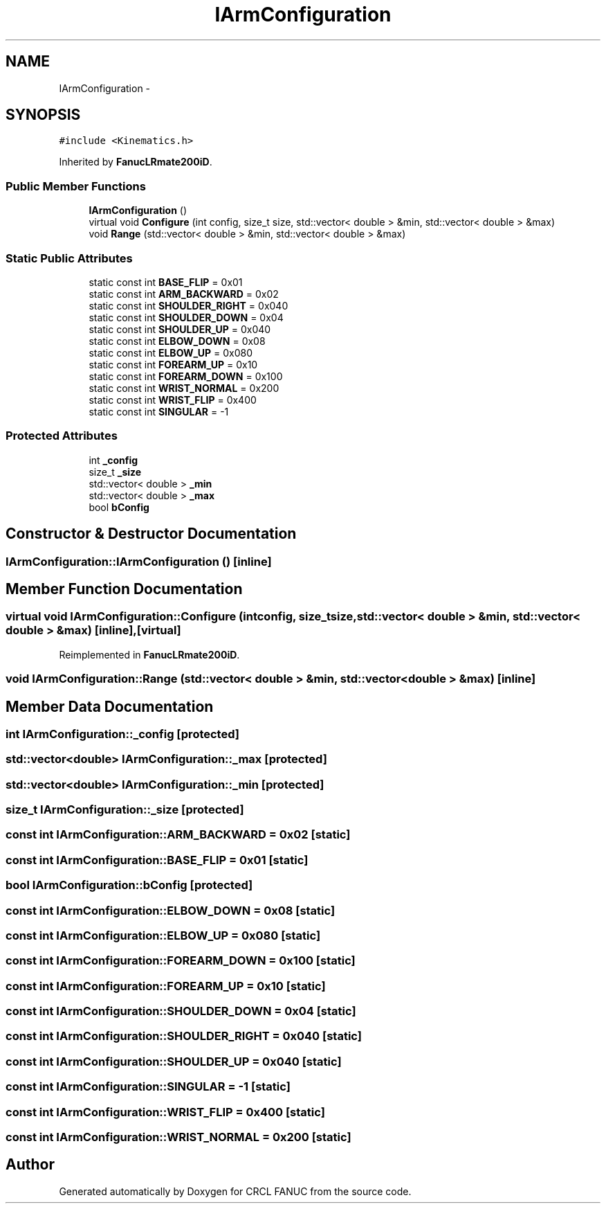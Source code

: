 .TH "IArmConfiguration" 3 "Wed Sep 28 2016" "CRCL FANUC" \" -*- nroff -*-
.ad l
.nh
.SH NAME
IArmConfiguration \- 
.SH SYNOPSIS
.br
.PP
.PP
\fC#include <Kinematics\&.h>\fP
.PP
Inherited by \fBFanucLRmate200iD\fP\&.
.SS "Public Member Functions"

.in +1c
.ti -1c
.RI "\fBIArmConfiguration\fP ()"
.br
.ti -1c
.RI "virtual void \fBConfigure\fP (int config, size_t size, std::vector< double > &min, std::vector< double > &max)"
.br
.ti -1c
.RI "void \fBRange\fP (std::vector< double > &min, std::vector< double > &max)"
.br
.in -1c
.SS "Static Public Attributes"

.in +1c
.ti -1c
.RI "static const int \fBBASE_FLIP\fP = 0x01"
.br
.ti -1c
.RI "static const int \fBARM_BACKWARD\fP = 0x02"
.br
.ti -1c
.RI "static const int \fBSHOULDER_RIGHT\fP = 0x040"
.br
.ti -1c
.RI "static const int \fBSHOULDER_DOWN\fP = 0x04"
.br
.ti -1c
.RI "static const int \fBSHOULDER_UP\fP = 0x040"
.br
.ti -1c
.RI "static const int \fBELBOW_DOWN\fP = 0x08"
.br
.ti -1c
.RI "static const int \fBELBOW_UP\fP = 0x080"
.br
.ti -1c
.RI "static const int \fBFOREARM_UP\fP = 0x10"
.br
.ti -1c
.RI "static const int \fBFOREARM_DOWN\fP = 0x100"
.br
.ti -1c
.RI "static const int \fBWRIST_NORMAL\fP = 0x200"
.br
.ti -1c
.RI "static const int \fBWRIST_FLIP\fP = 0x400"
.br
.ti -1c
.RI "static const int \fBSINGULAR\fP = -1"
.br
.in -1c
.SS "Protected Attributes"

.in +1c
.ti -1c
.RI "int \fB_config\fP"
.br
.ti -1c
.RI "size_t \fB_size\fP"
.br
.ti -1c
.RI "std::vector< double > \fB_min\fP"
.br
.ti -1c
.RI "std::vector< double > \fB_max\fP"
.br
.ti -1c
.RI "bool \fBbConfig\fP"
.br
.in -1c
.SH "Constructor & Destructor Documentation"
.PP 
.SS "IArmConfiguration::IArmConfiguration ()\fC [inline]\fP"

.SH "Member Function Documentation"
.PP 
.SS "virtual void IArmConfiguration::Configure (intconfig, size_tsize, std::vector< double > &min, std::vector< double > &max)\fC [inline]\fP, \fC [virtual]\fP"

.PP
Reimplemented in \fBFanucLRmate200iD\fP\&.
.SS "void IArmConfiguration::Range (std::vector< double > &min, std::vector< double > &max)\fC [inline]\fP"

.SH "Member Data Documentation"
.PP 
.SS "int IArmConfiguration::_config\fC [protected]\fP"

.SS "std::vector<double> IArmConfiguration::_max\fC [protected]\fP"

.SS "std::vector<double> IArmConfiguration::_min\fC [protected]\fP"

.SS "size_t IArmConfiguration::_size\fC [protected]\fP"

.SS "const int IArmConfiguration::ARM_BACKWARD = 0x02\fC [static]\fP"

.SS "const int IArmConfiguration::BASE_FLIP = 0x01\fC [static]\fP"

.SS "bool IArmConfiguration::bConfig\fC [protected]\fP"

.SS "const int IArmConfiguration::ELBOW_DOWN = 0x08\fC [static]\fP"

.SS "const int IArmConfiguration::ELBOW_UP = 0x080\fC [static]\fP"

.SS "const int IArmConfiguration::FOREARM_DOWN = 0x100\fC [static]\fP"

.SS "const int IArmConfiguration::FOREARM_UP = 0x10\fC [static]\fP"

.SS "const int IArmConfiguration::SHOULDER_DOWN = 0x04\fC [static]\fP"

.SS "const int IArmConfiguration::SHOULDER_RIGHT = 0x040\fC [static]\fP"

.SS "const int IArmConfiguration::SHOULDER_UP = 0x040\fC [static]\fP"

.SS "const int IArmConfiguration::SINGULAR = -1\fC [static]\fP"

.SS "const int IArmConfiguration::WRIST_FLIP = 0x400\fC [static]\fP"

.SS "const int IArmConfiguration::WRIST_NORMAL = 0x200\fC [static]\fP"


.SH "Author"
.PP 
Generated automatically by Doxygen for CRCL FANUC from the source code\&.
